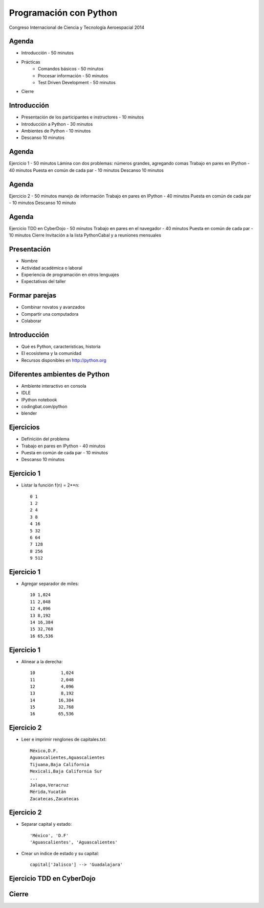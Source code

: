 Programación con Python
=======================

Congreso Internacional de Ciencia y Tecnología Aeroespacial 2014

Agenda
------

- Introducción - 50 minutos
- Prácticas
    - Comandos básicos - 50 minutos  
    - Procesar información - 50 minutos
    - Test Driven Development - 50 minutos
- Cierre

Introducción
------------

- Presentación de los participantes e instructores - 10 minutos
- Introducción a Python - 30 minutos
- Ambientes de Python - 10 minutos
- Descanso 10 minutos

Agenda
------

Ejercicio 1 - 50 minutos
Lámina con dos problemas: números grandes, agregando comas
Trabajo en pares en IPython - 40 minutos
Puesta en común de cada par - 10 minutos
Descanso 10 minutos

Agenda
------

Ejercicio 2 - 50 minutos
manejo de información
Trabajo en pares en IPython - 40 minutos
Puesta en común de cada par - 10 minutos
Descanso 10 minuto

Agenda
------

Ejercicio TDD en CyberDojo - 50 minutos
Trabajo en pares en el navegador - 40 minutos
Puesta en común de cada par - 10 minutos
Cierre
Invitación a la lista PythonCabal y a reuniones mensuales

Presentación
------------

- Nombre
- Actividad académica o laboral
- Experiencia de programación en otros lenguajes
- Expectativas del taller

Formar parejas
--------------

- Combinar novatos y avanzados
- Compartir una computadora
- Colaborar

Introducción
------------

- Qué es Python, características, historia
- El ecosistema y la comunidad
- Recursos disponibles en http://python.org

Diferentes ambientes de Python
------------------------------

- Ambiente interactivo en consola
- IDLE
- IPython notebook
- codingbat.com/python
- blender

Ejercicios
----------

- Definición del  problema
- Trabajo en pares en IPython - 40 minutos
- Puesta en común de cada par - 10 minutos
- Descanso 10 minutos

Ejercicio 1
-----------

- Listar la función f(n) = 2**n::

    0 1
    1 2
    2 4
    3 8
    4 16
    5 32
    6 64
    7 128
    8 256
    9 512

Ejercicio 1
-----------

- Agregar separador de miles::

    10 1,024
    11 2,048
    12 4,096
    13 8,192
    14 16,384
    15 32,768
    16 65,536

Ejercicio 1
-----------

- Alinear a la derecha::

    10          1,024
    11          2,048
    12          4,096
    13          8,192
    14         16,384
    15         32,768
    16         65,536

Ejercicio 2
-----------

- Leer e imprimir renglones de capitales.txt::

    México,D.F.
    Aguascalientes,Aguascalientes
    Tijuana,Baja California
    Mexicali,Baja California Sur
    ...
    Jalapa,Veracruz
    Mérida,Yucatán
    Zacatecas,Zacatecas

Ejercicio 2
-----------

- Separar capital y estado::

    'México', 'D.F'
    'Aguascalientes', 'Aguascalientes'

- Crear un índice de estado y su capital::

    capital['Jalisco'] --> 'Guadalajara'


Ejercicio TDD en CyberDojo
--------------------------




Cierre
------
